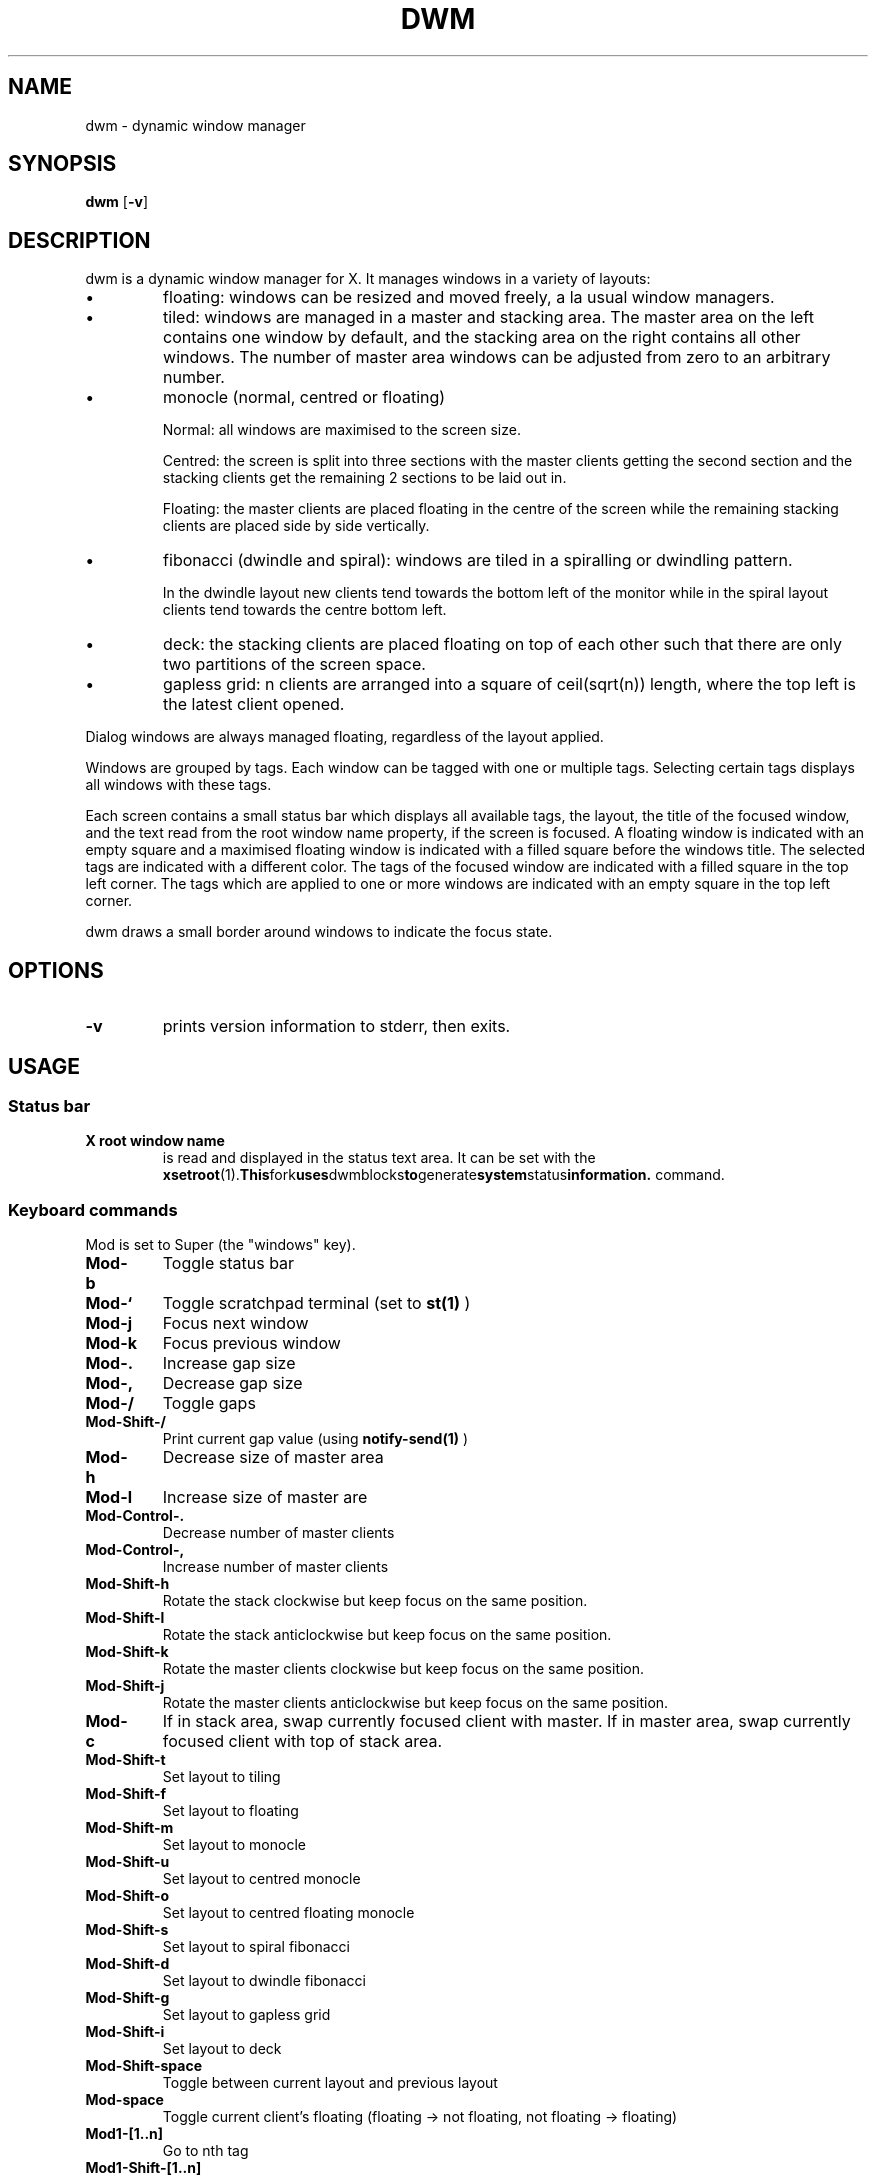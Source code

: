 .TH DWM 1 dwm\-VERSION
.SH NAME
dwm \- dynamic window manager
.SH SYNOPSIS
.B dwm
.RB [ \-v ]
.SH DESCRIPTION
dwm is a dynamic window manager for X.  It manages windows in a
variety of layouts:
.nr PI 1n
.IP \[bu]
floating: windows can be resized and moved freely, a la usual window
managers.
.IP \[bu]
tiled: windows are managed in a master and stacking area.  The master
area on the left contains one window by default, and the stacking area
on the right contains all other windows.  The number of master area
windows can be adjusted from zero to an arbitrary number.
.IP \[bu]
monocle (normal, centred or floating)

Normal: all windows are maximised to the screen size.

Centred: the screen is split into three sections with the master
clients getting the second section and the stacking clients get the
remaining 2 sections to be laid out in.

Floating: the master clients are placed floating in the centre of the
screen while the remaining stacking clients are placed side by side
vertically.
.IP \[bu]
fibonacci (dwindle and spiral): windows are tiled in a spiralling or
dwindling pattern.

In the dwindle layout new clients tend towards the bottom left of the
monitor while in the spiral layout clients tend towards the centre
bottom left.
.IP \[bu]
deck: the stacking clients are placed floating on top of each other
such that there are only two partitions of the screen space.
.IP \[bu]
gapless grid: n clients are arranged into a square of ceil(sqrt(n))
length, where the top left is the latest client opened.
.P
Dialog windows are always managed floating, regardless of the layout
applied.
.P
Windows are grouped by tags. Each window can be tagged with one or
multiple tags. Selecting certain tags displays all windows with these
tags.
.P
Each screen contains a small status bar which displays all available
tags, the layout, the title of the focused window, and the text read
from the root window name property, if the screen is focused. A
floating window is indicated with an empty square and a maximised
floating window is indicated with a filled square before the windows
title.  The selected tags are indicated with a different color. The
tags of the focused window are indicated with a filled square in the
top left corner.  The tags which are applied to one or more windows
are indicated with an empty square in the top left corner.
.P
dwm draws a small border around windows to indicate the focus state.
.SH OPTIONS
.TP
.B \-v
prints version information to stderr, then exits.
.SH USAGE
.SS Status bar
.TP
.B X root window name
is read and displayed in the status text area. It can be set with the
.BR xsetroot (1).  This fork uses dwmblocks to generate system status information.
command.
.SS Keyboard commands
Mod is set to Super (the "windows" key).
.TP
.B Mod\-b
Toggle status bar

.TP
.B Mod\-`
Toggle scratchpad terminal (set to
.BR st(1)
)

.TP
.B Mod\-j
Focus next window

.TP
.B Mod\-k
Focus previous window

.TP
.B Mod\-.
Increase gap size

.TP
.B Mod\-,
Decrease gap size

.TP
.B Mod\-/
Toggle gaps

.TP
.B Mod\-Shift\-/
Print current gap value (using
.BR notify-send(1)
)

.TP
.B Mod\-h
Decrease size of master area

.TP
.B Mod\-l
Increase size of master are

.TP
.B Mod\-Control\-.
Decrease number of master clients

.TP
.B Mod\-Control\-,
Increase number of master clients

.TP
.B Mod\-Shift\-h
Rotate the stack clockwise but keep focus on the same position.

.TP
.B Mod\-Shift\-l
Rotate the stack anticlockwise but keep focus on the same position.

.TP
.B Mod\-Shift\-k
Rotate the master clients clockwise but keep focus on the same position.

.TP
.B Mod\-Shift\-j
Rotate the master clients anticlockwise but keep focus on the same position.

.TP
.B Mod\-c
If in stack area, swap currently focused client with master.  If in master area, swap currently focused client with top of stack area.

.TP
.B Mod\-Shift\-t
Set layout to tiling

.TP
.B Mod\-Shift\-f
Set layout to floating

.TP
.B Mod\-Shift\-m
Set layout to monocle

.TP
.B Mod\-Shift\-u
Set layout to centred monocle

.TP
.B Mod\-Shift\-o
Set layout to centred floating monocle

.TP
.B Mod\-Shift\-s
Set layout to spiral fibonacci

.TP
.B Mod\-Shift\-d
Set layout to dwindle fibonacci

.TP
.B Mod\-Shift\-g
Set layout to gapless grid

.TP
.B Mod\-Shift\-i
Set layout to deck

.TP
.B Mod\-Shift\-space
Toggle between current layout and previous layout

.TP
.B Mod\-space
Toggle current client's floating (floating -> not floating, not floating -> floating)

.TP
.B Mod1\-[1..n]
Go to nth tag

.TP
.B Mod1\-Shift\-[1..n]
Send focused client to nth tag.

.TP
.B Mod\-m
Focus on the next monitor in monitor stack

.TP
.B Mod\-Shift\-,
Send client to previous monitor in monitor stack

.TP
.B Mod\-Shift\-.
Send client to next monitor in monitor stack

.TP
.B Mod\-Tab
View the previous tag

.TP
.B Mod\-q
Kill the currently focused client

.TP
.B Mod\-Shift\-q
Kill dwm

.SS Mouse commands

.TP
.B Mod1\-Button1
Move focused window while dragging. Tiled windows will be toggled to the floating state.

.TP
.B Mod1\-Button2
Toggles focused window between floating and tiled state.

.TP
.B Mod1\-Button3
Resize focused window while dragging. Tiled windows will be toggled to the floating state.

.SH CUSTOMIZATION
dwm is customized by creating a custom config.h and (re)compiling the source
code. This keeps it fast, secure and simple.
.SH SEE ALSO
.BR dmenu (1),
.BR st (1)
.SH ISSUES
Java applications which use the XToolkit/XAWT backend may draw grey windows
only. The XToolkit/XAWT backend breaks ICCCM-compliance in recent JDK 1.5 and early
JDK 1.6 versions, because it assumes a reparenting window manager. Possible workarounds
are using JDK 1.4 (which doesn't contain the XToolkit/XAWT backend) or setting the
environment variable
.BR AWT_TOOLKIT=MToolkit
(to use the older Motif backend instead) or running
.B xprop -root -f _NET_WM_NAME 32a -set _NET_WM_NAME LG3D
or
.B wmname LG3D
(to pretend that a non-reparenting window manager is running that the
XToolkit/XAWT backend can recognize) or when using OpenJDK setting the environment variable
.BR _JAVA_AWT_WM_NONREPARENTING=1 .
.SH BUGS
Send all bug reports with a patch to hackers@suckless.org.
